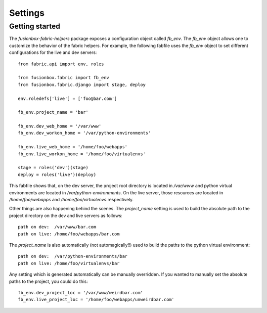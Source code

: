 Settings
========

Getting started
---------------

The `fusionbox-fabric-helpers` package exposes a configuration object called
`fb_env`.  The `fb_env` object allows one to customize the behavior of the
fabric helpers.  For example, the following fabfile uses the `fb_env` object to
set different configurations for the live and dev servers::

    from fabric.api import env, roles

    from fusionbox.fabric import fb_env
    from fusionbox.fabric.django import stage, deploy

    env.roledefs['live'] = ['foo@bar.com']

    fb_env.project_name = 'bar'

    fb_env.dev_web_home = '/var/www'
    fb_env.dev_workon_home = '/var/python-environments'

    fb_env.live_web_home = '/home/foo/webapps'
    fb_env.live_workon_home = '/home/foo/virtualenvs'

    stage = roles('dev')(stage)
    deploy = roles('live')(deploy)

This fabfile shows that, on the dev server, the project root directory is
located in `/var/www` and python virtual environments are located in
`/var/python-environments`.  On the live server, those resources are located in
`/home/foo/webapps` and `/home/foo/virtualenvs` respectively.

Other things are also happening behind the scenes.  The `project_name` setting
is used to build the absolute path to the project directory on the dev and live
servers as follows::

    path on dev:  /var/www/bar.com
    path on live: /home/foo/webapps/bar.com
    
The `project_name` is also automatically (not automagically!!) used to build
the paths to the python virtual environment::

    path on dev:  /var/python-environments/bar
    path on live: /home/foo/virtualenvs/bar

Any setting which is generated automatically can be manually overridden.  If
you wanted to manually set the absolute paths to the project, you could do
this::

    fb_env.dev_project_loc = '/var/www/weirdbar.com'
    fb_env.live_project_loc = '/home/foo/webapps/unweirdbar.com'
